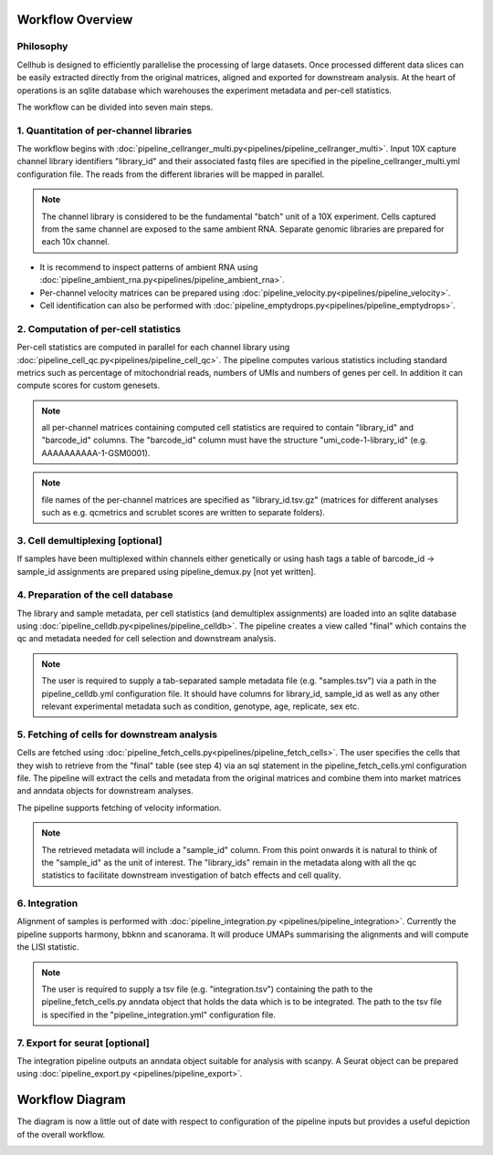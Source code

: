 Workflow Overview
=================

Philosophy
----------

Cellhub is designed to efficiently parallelise the processing of large datasets. Once processed different data slices can be easily extracted directly from the original matrices, aligned and exported for downstream analysis. At the heart of operations is an sqlite database which warehouses the experiment metadata and per-cell statistics.

The workflow can be divided into seven main steps.


1. Quantitation of per-channel libraries
----------------------------------------

The workflow begins with :doc:`pipeline_cellranger_multi.py<pipelines/pipeline_cellranger_multi>`. Input 10X capture channel library identifiers "library_id" and their associated fastq files are specified in the pipeline_cellranger_multi.yml configuration file. The reads from the different libraries will be mapped in parallel.

.. note:: The channel library is considered to be the fundamental "batch" unit of a 10X experiment. Cells captured from the same channel are exposed to the same ambient RNA. Separate genomic libraries are prepared for each 10x channel.

- It is recommend to inspect patterns of ambient RNA using :doc:`pipeline_ambient_rna.py<pipelines/pipeline_ambient_rna>`.

- Per-channel velocity matrices can be prepared using :doc:`pipeline_velocity.py<pipelines/pipeline_velocity>`.

- Cell identification can also be performed with :doc:`pipeline_emptydrops.py<pipelines/pipeline_emptydrops>`.


2. Computation of per-cell statistics
-------------------------------------

Per-cell statistics are computed in parallel for each channel library using :doc:`pipeline_cell_qc.py<pipelines/pipeline_cell_qc>`. The pipeline computes various statistics including standard metrics such as percentage of mitochondrial reads, numbers of UMIs and numbers of genes per cell. In addition it can compute scores for custom genesets.

.. note:: all per-channel matrices containing computed cell statistics are required to contain "library_id" and "barcode_id" columns. The "barcode_id" column must have the structure "umi_code-1-library_id" (e.g. AAAAAAAAAA-1-GSM0001).

.. note:: file names of the per-channel matrices are specified as "library_id.tsv.gz" (matrices for different analyses such as e.g. qcmetrics and scrublet scores are written to separate folders).


3. Cell demultiplexing [optional]
---------------------------------

If samples have been multiplexed within channels either genetically or using hash tags a table of barcode_id -> sample_id assignments are prepared using pipeline_demux.py [not yet written].


4. Preparation of the cell database
-----------------------------------

The library and sample metadata, per cell statistics (and demultiplex assignments) are loaded into an sqlite database using :doc:`pipeline_celldb.py<pipelines/pipeline_celldb>`. The pipeline creates a view called "final" which contains the qc and metadata needed for cell selection and downstream analysis.

.. note:: The user is required to supply a tab-separated sample metadata file (e.g. "samples.tsv") via a path in the pipeline_celldb.yml configuration file. It should have columns for library_id, sample_id as well as any other relevant experimental metadata such as condition, genotype, age, replicate, sex etc.


5. Fetching of cells for downstream analysis
--------------------------------------------

Cells are fetched using :doc:`pipeline_fetch_cells.py<pipelines/pipeline_fetch_cells>`. The user specifies the cells that they wish to retrieve from the "final" table (see step 4) via an sql statement in the pipeline_fetch_cells.yml configuration file. The pipeline will extract the cells and metadata from the original matrices and combine them into market matrices and anndata objects for downstream analyses.

The pipeline supports fetching of velocity information.

.. note:: The retrieved metadata will include a "sample_id" column. From this point onwards it is natural to think of the "sample_id" as the unit of interest. The "library_ids" remain in the metadata along with all the qc statistics to facilitate downstream investigation of batch effects and cell quality.


6. Integration
--------------

Alignment of samples is performed with :doc:`pipeline_integration.py <pipelines/pipeline_integration>`. Currently the pipeline supports harmony, bbknn and scanorama. It will produce UMAPs summarising the alignments and will compute the LISI statistic.

.. note:: The user is required to supply a tsv file (e.g. "integration.tsv") containing the path to the pipeline_fetch_cells.py anndata object that holds the data which is to be integrated. The path to the tsv file is specified in the "pipeline_integration.yml" configuration file.


7. Export for seurat [optional]
-------------------------------

The integration pipeline outputs an anndata object suitable for analysis with scanpy. A Seurat object can be prepared using :doc:`pipeline_export.py <pipelines/pipeline_export>`.




Workflow Diagram
================

The diagram is now a little out of date with respect to configuration of the pipeline inputs but provides a useful depiction of the overall workflow.

.. image:: images/cellhub-devel-schema.png

